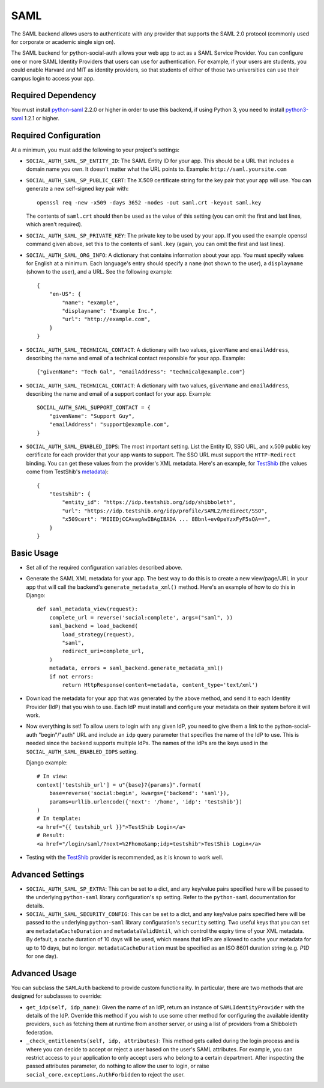 SAML
====

The SAML backend allows users to authenticate with any provider that supports
the SAML 2.0 protocol (commonly used for corporate or academic single sign on).

The SAML backend for python-social-auth allows your web app to act as a SAML
Service Provider. You can configure one or more SAML Identity Providers that
users can use for authentication. For example, if your users are students, you
could enable Harvard and MIT as identity providers, so that students of either
of those two universities can use their campus login to access your app.

Required Dependency
-------------------

You must install python-saml_ 2.2.0 or higher in order to use this
backend, if using Python 3, you need to install python3-saml_ 1.2.1 or
higher.

Required Configuration
----------------------

At a minimum, you must add the following to your project's settings:

- ``SOCIAL_AUTH_SAML_SP_ENTITY_ID``: The SAML Entity ID for your app. This
  should be a URL that includes a domain name you own. It doesn't matter what
  the URL points to. Example: ``http://saml.yoursite.com``

- ``SOCIAL_AUTH_SAML_SP_PUBLIC_CERT``: The X.509 certificate string for the
  key pair that your app will use. You can generate a new self-signed key pair
  with::

      openssl req -new -x509 -days 3652 -nodes -out saml.crt -keyout saml.key

  The contents of ``saml.crt`` should then be used as the value of this setting
  (you can omit the first and last lines, which aren't required).

- ``SOCIAL_AUTH_SAML_SP_PRIVATE_KEY``: The private key to be used by your app.
  If you used the example openssl command given above, set this to the contents
  of ``saml.key`` (again, you can omit the first and last lines).

- ``SOCIAL_AUTH_SAML_ORG_INFO``: A dictionary that contains information about
  your app. You must specify values for English at a minimum. Each language's
  entry should specify a ``name`` (not shown to the user), a ``displayname``
  (shown to the user), and a URL. See the following
  example::

      {
          "en-US": {
              "name": "example",
              "displayname": "Example Inc.",
              "url": "http://example.com",
          }
      }

- ``SOCIAL_AUTH_SAML_TECHNICAL_CONTACT``: A dictionary with two values,
  ``givenName`` and ``emailAddress``, describing the name and email of a
  technical contact responsible for your app. Example::

      {"givenName": "Tech Gal", "emailAddress": "technical@example.com"}

- ``SOCIAL_AUTH_SAML_TECHNICAL_CONTACT``: A dictionary with two values,
  ``givenName`` and ``emailAddress``, describing the name and email of a
  support contact for your app. Example::

      SOCIAL_AUTH_SAML_SUPPORT_CONTACT = {
          "givenName": "Support Guy",
          "emailAddress": "support@example.com",
      }

- ``SOCIAL_AUTH_SAML_ENABLED_IDPS``: The most important setting. List the Entity
  ID, SSO URL, and x.509 public key certificate for each provider that your app
  wants to support. The SSO URL must support the ``HTTP-Redirect`` binding.
  You can get these values from the provider's XML metadata. Here's an example,
  for TestShib_ (the values come from TestShib's metadata_)::

      {
          "testshib": {
              "entity_id": "https://idp.testshib.org/idp/shibboleth",
              "url": "https://idp.testshib.org/idp/profile/SAML2/Redirect/SSO",
              "x509cert": "MIIEDjCCAvagAwIBAgIBADA ... 8Bbnl+ev0peYzxFyF5sQA==",
          }
      }

Basic Usage
-----------

- Set all of the required configuration variables described above.

- Generate the SAML XML metadata for your app. The best way to do this is to
  create a new view/page/URL in your app that will call the backend's
  ``generate_metadata_xml()`` method. Here's an example of how to do this in
  Django::

      def saml_metadata_view(request):
          complete_url = reverse('social:complete', args=("saml", ))
          saml_backend = load_backend(
              load_strategy(request),
              "saml",
              redirect_uri=complete_url,
          )
          metadata, errors = saml_backend.generate_metadata_xml()
          if not errors:
              return HttpResponse(content=metadata, content_type='text/xml')

- Download the metadata for your app that was generated by the above method,
  and send it to each Identity Provider (IdP) that you wish to use. Each IdP
  must install and configure your metadata on their system before it will work.

- Now everything is set! To allow users to login with any given IdP, you need to
  give them a link to the python-social-auth "begin"/"auth" URL and include an
  ``idp`` query parameter that specifies the name of the IdP to use. This is
  needed since the backend supports multiple IdPs. The names of the IdPs are the
  keys used in the ``SOCIAL_AUTH_SAML_ENABLED_IDPS`` setting.

  Django example::

      # In view:
      context['testshib_url'] = u"{base}?{params}".format(
          base=reverse('social:begin', kwargs={'backend': 'saml'}),
          params=urllib.urlencode({'next': '/home', 'idp': 'testshib'})
      )
      # In template:
      <a href="{{ testshib_url }}">TestShib Login</a>
      # Result:
      <a href="/login/saml/?next=%2Fhome&amp;idp=testshib">TestShib Login</a>

- Testing with the TestShib_ provider is recommended, as it is known to work
  well.


Advanced Settings
-----------------

- ``SOCIAL_AUTH_SAML_SP_EXTRA``: This can be set to a dict, and any key/value
  pairs specified here will be passed to the underlying ``python-saml`` library
  configuration's ``sp`` setting. Refer to the ``python-saml`` documentation for
  details.

- ``SOCIAL_AUTH_SAML_SECURITY_CONFIG``: This can be set to a dict, and any
  key/value pairs specified here will be passed to the underlying
  ``python-saml`` library configuration's ``security`` setting. Two useful keys
  that you can set are ``metadataCacheDuration`` and ``metadataValidUntil``,
  which control the expiry time of your XML metadata. By default, a cache
  duration of 10 days will be used, which means that IdPs are allowed to cache
  your metadata for up to 10 days, but no longer. ``metadataCacheDuration`` must
  be specified as an ISO 8601 duration string (e.g. `P1D` for one day).


Advanced Usage
--------------

You can subclass the ``SAMLAuth`` backend to provide custom functionality. In
particular, there are two methods that are designed for subclasses to override:

- ``get_idp(self, idp_name)``: Given the name of an IdP, return an instance of
  ``SAMLIdentityProvider`` with the details of the IdP. Override this method if
  you wish to use some other method for configuring the available identity
  providers, such as fetching them at runtime from another server, or using a
  list of providers from a Shibboleth federation.

- ``_check_entitlements(self, idp, attributes)``: This method gets called during
  the login process and is where you can decide to accept or reject a user based
  on the user's SAML attributes. For example, you can restrict access to your
  application to only accept users who belong to a certain department. After
  inspecting the passed attributes parameter, do nothing to allow the user to
  login, or raise ``social_core.exceptions.AuthForbidden`` to reject the user.

.. _python-saml: https://github.com/onelogin/python-saml
.. _python3-saml: https://github.com/onelogin/python3-saml
.. _TestShib: https://www.testshib.org/
.. _metadata: https://www.testshib.org/metadata/testshib-providers.xml
